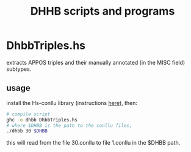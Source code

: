 #+TITLE: DHHB scripts and programs

* DhbbTriples.hs
  extracts APPOS triples and their manually annotated (in the MISC
  field) subtypes.

** usage
   install the Hs-conllu library (instructions [[https://github.com/odanoburu/hs-conllu/blob/master/README.org][here]]), then:
   #+BEGIN_SRC sh
   # compile script
   ghc -o dhbb DhbbTriples.hs
   # where $DHBB is the path to the conllu files,
   ./dhbb 30 $DHBB
   #+END_SRC
   this will read from the file 30.conllu to file 1.conllu in the
   $DHBB path.
